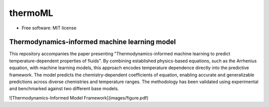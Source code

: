 ========
thermoML
========


.. image:: https://img.shields.io/pypi/v/thermoml.svg
        :target: https://pypi.python.org/pypi/thermoml

.. image:: https://img.shields.io/travis/Mahyar-rajabi94/thermoml.svg
        :target: https://travis-ci.com/Mahyar-rajabi94/thermoml

.. image:: https://readthedocs.org/projects/thermoml/badge/?version=latest
        :target: https://thermoml.readthedocs.io/en/latest/?version=latest
        :alt: Documentation Status


* Free software: MIT license


Thermodynamics-informed machine learning model
--------

This repository accompanies the paper presenting "Thermodynamics-informed machine learning to predict temperature-dependent properties of fluids". By combining established physics-based equations, such as the Arrhenius equation, with machine learning models, this approach encodes temperature dependence directly into the predictive framework. The model predicts the chemistry-dependent coefficients of equation, enabling accurate and generalizable predictions across diverse chemistries and temperature ranges. The methodology has been validated using experimental and benchmarked against two different base models.

![Thermodynamics-Informed Model Framework](images/figure.pdf)
